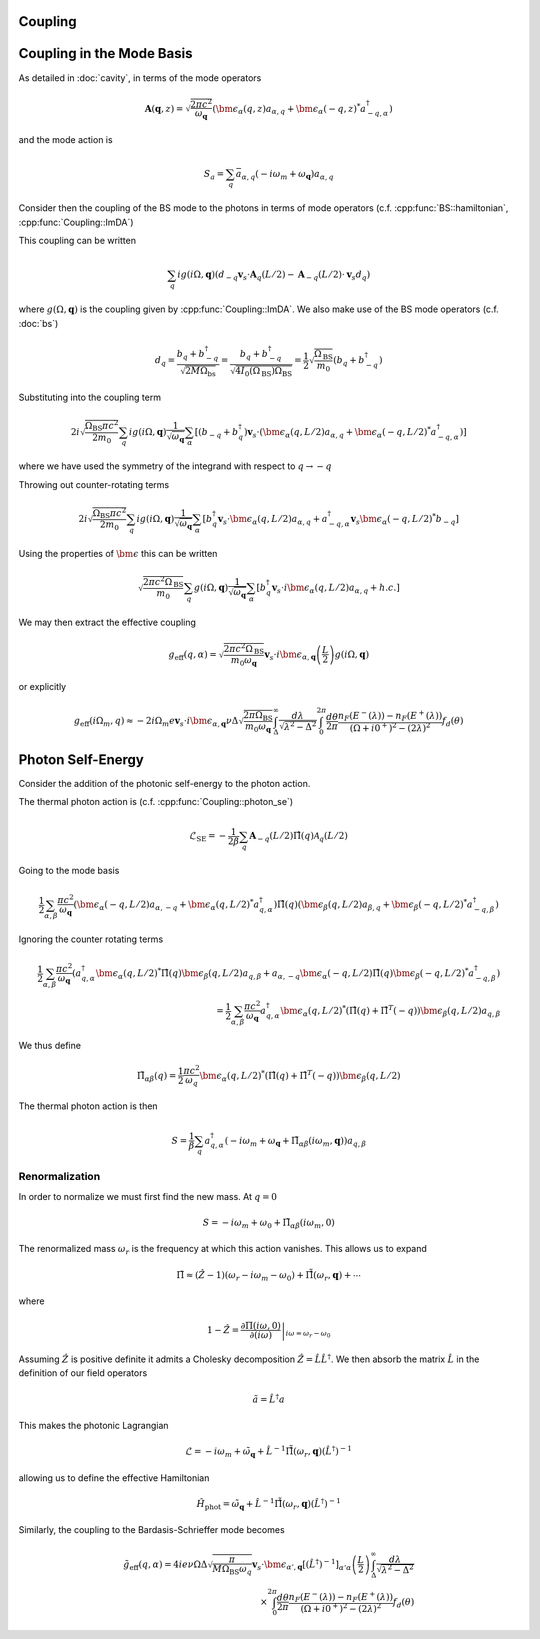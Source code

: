 Coupling
=========

Coupling in the Mode Basis
============================

As detailed in :doc:`cavity`, in terms of the mode operators

.. math::

    \mathbf{A}(\mathbf{q}, z) = \sqrt{\frac{2\pi c^2}{\omega_\mathbf{q}}}\left(\bm{\epsilon}_\alpha(q, z) a_{\alpha,q} + \bm{\epsilon}_\alpha(-q, z)^* a^\dagger_{-q, \alpha}\right)

and the mode action is

.. math::

    S_a = \sum_q \bar{a}_{\alpha, q}(-i \omega_m + \omega_\mathbf{q}) a_{\alpha, q}

Consider then the coupling of the BS mode to the photons in terms of mode operators (c.f. :cpp:func:`BS::hamiltonian`, :cpp:func:`Coupling::ImDA`)

This coupling can be written

 .. math::

    \sum_q i g(i \Omega, \mathbf{q}) \left(d_{-q} \mathbf{v}_s \cdot \mathbf{A}_q(L/2) - \mathbf{A}_{-q}(L/2)\cdot \mathbf{v}_s d_q\right)

where :math:`g(\Omega, \mathbf{q})` is the coupling given by :cpp:func:`Coupling::ImDA`.
We also make use of the BS mode operators (c.f. :doc:`bs`)

.. math::

    d_q = \frac{b_q + b^\dagger_{-q}}{\sqrt{2 M \Omega_\text{bs}}}
    = \frac{b_q + b^\dagger_{-q}}{\sqrt{4 I_0(\Omega_\text{BS}) \Omega_\text{BS}}}
    = \frac{1}{2}\sqrt{\frac{\Omega_\text{BS}}{m_0}}\left(b_q + b^\dagger_{-q}\right)


Substituting into the coupling term

 .. math::

   2i\sqrt{\frac{\Omega_\text{BS} \pi c^2}{2 m_0}} \sum_q i g(i \Omega, \mathbf{q})\frac{1}{\sqrt{\omega_\mathbf{q}}}
   \sum_\alpha
   \left[
     \left(b_{-q} + b^\dagger_{q}\right)\mathbf{v}_s \cdot \left(\bm{\epsilon}_\alpha(q, L/2) a_{\alpha,q} + \bm{\epsilon}_\alpha(-q, L/2)^* a^\dagger_{-q, \alpha}\right)
   \right]

where we have used the symmetry of the integrand with respect to :math:`q\to-q`


Throwing out counter-rotating terms


 .. math::

   2i\sqrt{\frac{\Omega_\text{BS} \pi c^2}{2 m_0}} \sum_q i g(i \Omega, \mathbf{q})\frac{1}{\sqrt{\omega_\mathbf{q}}}
   \sum_\alpha
   \left[
     b^\dagger_{q}\mathbf{v}_s \cdot \bm{\epsilon}_\alpha(q, L/2) a_{\alpha,q}
     + a^\dagger_{-q, \alpha}\mathbf{v}_s\bm{\epsilon}_\alpha(-q, L/2)^*b_{-q}
   \right]

Using the properties of :math:`\bm{\epsilon}` this can be written


.. math::
   \sqrt{\frac{2\pi c^2\Omega_\text{BS} }{m_0}} \sum_q  g(i \Omega, \mathbf{q})\frac{1}{\sqrt{\omega_\mathbf{q}}}
   \sum_\alpha
   \left[
     b^\dagger_{q}\mathbf{v}_s \cdot i\bm{\epsilon}_\alpha(q, L/2) a_{\alpha,q}
     + h.c.
   \right]

We may then extract the effective coupling

.. math::

    g_\text{eff}(q, \alpha) = \sqrt{\frac{2\pi c^2\Omega_\text{BS} }{m_0\omega_{\mathbf{q}}}}
    \mathbf{v}_s\cdot i\bm{\epsilon}_{\alpha,\mathbf{q}}\left(\frac{L}{2}\right)g(i\Omega, \mathbf{q})

or explicitly

.. math::


   g_\text{eff}(i\Omega_m, q) \approx -2i \Omega_m e \mathbf{v}_s\cdot i\bm{\epsilon}_{\alpha,\mathbf{q}}
   \nu \Delta \sqrt{\frac{2\pi \Omega_\text{BS} }{m_0\omega_{\mathbf{q}}}}
    \int_\Delta^\infty
   \frac{d\lambda}{\sqrt{\lambda^2 - \Delta^2}}
   \int_0^{2\pi}\frac{d\theta}{2\pi}
   \frac{n_F(E^-(\lambda))-n_F(E^+(\lambda))}{(\Omega + i0^+)^2 -
   (2\lambda)^2}f_d(\theta)

Photon Self-Energy
==================

Consider the addition of the photonic self-energy to the photon action.

The thermal photon action is (c.f. :cpp:func:`Coupling::photon_se`)

.. math::

    \mathcal{L}_\text{SE} = -\frac{1}{2\beta}\sum_q\mathbf{A}_{-q}(L/2)\hat{\Pi}(q)\mathcal{A}_q(L/2)

Going to the mode basis

.. math::

    \frac{1}{2}\sum_{\alpha,\beta}
    \frac{\pi c^2}{\omega_\mathbf{q}}
    \left(\bm{\epsilon}_\alpha(-q, L/2) a_{\alpha,-q} + \bm{\epsilon}_\alpha(q, L/2)^* a^\dagger_{q, \alpha}\right)
    \hat{\Pi}(q)
    \left(\bm{\epsilon}_\beta(q, L/2) a_{\beta,q} + \bm{\epsilon}_\beta(-q, L/2)^* a^\dagger_{-q, \beta}\right)

Ignoring the counter rotating terms

.. math::

    \frac{1}{2}\sum_{\alpha,\beta}
    \frac{\pi c^2}{\omega_\mathbf{q}}\left(
    a^\dagger_{q, \alpha}\bm{\epsilon}_\alpha(q, L/2)^*
    \hat{\Pi}(q)
    \bm{\epsilon}_\beta(q, L/2) a_{q,\beta}
    +
    a_{\alpha,-q}\bm{\epsilon}_\alpha(-q, L/2)
    \hat{\Pi}(q)
    \bm{\epsilon}_\beta(-q, L/2)^* a^\dagger_{-q, \beta }
    \right)\\ =
    \frac{1}{2}\sum_{\alpha,\beta}
    \frac{\pi c^2}{\omega_\mathbf{q}}
    a^\dagger_{q, \alpha}\bm{\epsilon}_\alpha(q, L/2)^*
    \left(
    \hat{\Pi}(q)
    +
    \hat{\Pi}^T(-q)\right)
    \bm{\epsilon}_\beta(q, L/2)
    a_{q,\beta}

We thus define

.. math::
   \tilde{\Pi}_{\alpha\beta}(q) = \frac{1}{2}\frac{\pi c^2}{\omega_q}\bm{\epsilon}_\alpha(q, L/2)^*
    \left(
    \hat{\Pi}(q)
    +
    \hat{\Pi}^T(-q)\right)
    \bm{\epsilon}_\beta(q, L/2)

The thermal photon action is then

.. math::

    S = \frac{1}{\beta}\sum_q a^\dagger_{q, \alpha}\left(-i\omega_m + \omega_\mathbf{q} + \tilde{\Pi}_{\alpha\beta}(i \omega_m, \mathbf{q})\right)a_{q,\beta}

Renormalization
---------------

In order to normalize we must first find the new mass.
At :math:`q=0`

.. math::

   S = -i\omega_m + \omega_0 + \tilde{\Pi}_{\alpha\beta}(i \omega_m, 0)

The renormalized mass :math:`\omega_r` is the frequency at which this action vanishes.
This allows us to expand

.. math::

    \tilde{\Pi} \approx (\hat{Z}-1)\left(\omega_r - i \omega_m  - \omega_0\right) + \hat{\tilde{\Pi}}(\omega_r, \mathbf{q}) + \cdots

where

.. math::

    1 - \hat{Z} = \left.\frac{\partial\Pi(i\omega, 0)}{\partial(i\omega)}\right|_{i\omega=\omega_r-\omega_0}


Assuming :math:`\hat{Z}` is positive definite it admits a Cholesky decomposition :math:`\hat{Z} = \hat{L} \hat{L}^\dagger`.
We then absorb the matrix :math:`\hat{L}` in the definition of our field operators

.. math::

    \tilde{a} = \hat{L}^\dagger a

This makes the photonic Lagrangian

.. math::

    \mathcal{L} = -i\omega_m + \tilde{\omega_\mathbf{q}} + \hat{L}^{-1}\hat{\tilde{\Pi}}(\omega_r, \mathbf{q})(\hat{L}^{\dagger})^{-1}

allowing us to define the effective Hamiltonian

.. math::

    \hat{H}_\text{phot} = \tilde{\omega}_{\mathbf{q}} + \hat{L}^{-1}\hat{\tilde{\Pi}}(\omega_r, \mathbf{q}){(\hat{L}^\dagger)}^{-1}

Similarly, the coupling to the Bardasis-Schrieffer mode becomes

.. math::

    \tilde{g}_\text{eff}(q, \alpha) = 4 i e\nu\Omega\Delta  \sqrt{\frac{\pi}{M\Omega_\text{BS}\omega_q}}
    \mathbf{v}_s\cdot \bm{\epsilon}_{\alpha',\mathbf{q}} \left[{(\hat{L}^\dagger)}^{-1}\right]_{\alpha'\alpha} \left(\frac{L}{2}\right)
    \int_\Delta^\infty
    \frac{d\lambda}{\sqrt{\lambda^2 - \Delta^2}}\\
    \times
    \int_0^{2\pi}\frac{d\theta}{2\pi}
    \frac{n_F(E^-(\lambda))-n_F(E^+(\lambda))}{(\Omega + i0^+)^2 -
    (2\lambda)^2}f_d(\theta)


.. autodoxygenfile:: coupling.h
